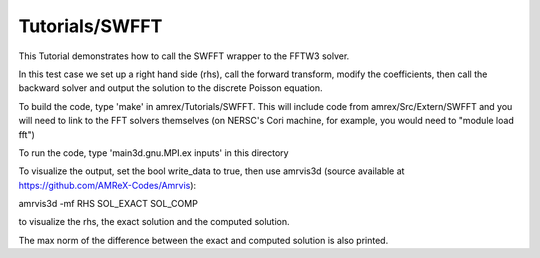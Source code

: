.. role:: cpp(code)
   :language: c++

.. role:: fortran(code)
   :language: fortran

Tutorials/SWFFT
==========================

This Tutorial demonstrates how to call the SWFFT wrapper to the FFTW3 solver.

In this test case we set up a right hand side (rhs), call the forward transform,
modify the coefficients, then call the backward solver and output the solution
to the discrete Poisson equation.

To build the code, type 'make' in amrex/Tutorials/SWFFT.  This
will include code from amrex/Src/Extern/SWFFT and you will need to
link to the FFT solvers themselves (on NERSC's Cori machine, for example,
you would need to "module load fft")

To run the code, type 'main3d.gnu.MPI.ex inputs' in this directory

To visualize the output, set the bool write_data to true, then
use amrvis3d (source available at https://github.com/AMReX-Codes/Amrvis):

amrvis3d -mf RHS SOL_EXACT SOL_COMP

to visualize the rhs, the exact solution and the computed solution.

The max norm of the difference between the exact and computed solution is also printed.



